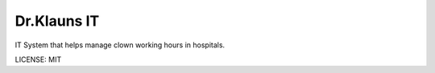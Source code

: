 Dr.Klauns IT
==============================

IT System that helps manage clown working hours in hospitals.

LICENSE: MIT
